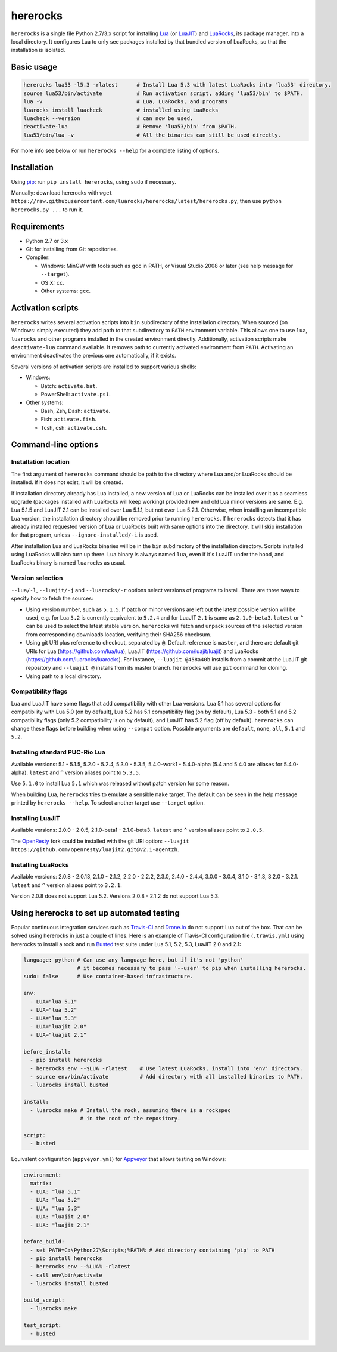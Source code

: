 hererocks
=========

.. |travis| image:: https://travis-ci.org/luarocks/hererocks.svg?branch=master
  :target: https://travis-ci.org/luarocks/hererocks

.. |appveyor| image:: https://ci.appveyor.com/api/projects/status/vnoe4k98tgxo9hna?svg=true
  :target: https://ci.appveyor.com/project/hishamhm/hererocks

|travis| |appveyor|

``hererocks`` is a single file Python 2.7/3.x script for installing `Lua <http://http://www.lua.org/>`_ (or `LuaJIT <http://luajit.org/>`_) and `LuaRocks <https://luarocks.org/>`_, its package manager, into a local directory. It configures Lua to only see packages installed by that bundled version of LuaRocks, so that the installation is isolated.

Basic usage
-----------

.. code-block:: bash

  hererocks lua53 -l5.3 -rlatest      # Install Lua 5.3 with latest LuaRocks into 'lua53' directory.
  source lua53/bin/activate           # Run activation script, adding 'lua53/bin' to $PATH.
  lua -v                              # Lua, LuaRocks, and programs
  luarocks install luacheck           # installed using LuaRocks
  luacheck --version                  # can now be used.
  deactivate-lua                      # Remove 'lua53/bin' from $PATH.
  lua53/bin/lua -v                    # All the binaries can still be used directly.

For more info see below or run ``hererocks --help`` for a complete listing of options.

Installation
------------

Using `pip <https://pypi.python.org/pypi/pip>`_: run ``pip install hererocks``, using ``sudo`` if necessary.

Manually: download hererocks with ``wget https://raw.githubusercontent.com/luarocks/hererocks/latest/hererocks.py``, then use ``python hererocks.py ...`` to run it.

Requirements
------------

* Python 2.7 or 3.x
* Git for installing from Git repositories.
* Compiler:

  * Windows: MinGW with tools such as ``gcc`` in PATH, or Visual Studio 2008 or later (see help message for ``--target``).
  * OS X: ``cc``.
  * Other systems: ``gcc``.

Activation scripts
------------------

``hererocks`` writes several activation scripts into ``bin`` subdirectory of the installation directory.
When sourced (on Windows: simply executed) they add path to that subdirectory to ``PATH`` environment variable.
This allows one to use ``lua``, ``luarocks`` and other programs installed in the created environment directly.
Additionally, activation scripts make ``deactivate-lua`` command available. It removes path to currently activated
environment from ``PATH``. Activating an environment deactivates the previous one automatically, if it exists.

Several versions of activation scripts are installed to support various shells:

* Windows:

  * Batch: ``activate.bat``.
  * PowerShell: ``activate.ps1``.

* Other systems:

  * Bash, Zsh, Dash: ``activate``.
  * Fish: ``activate.fish``.
  * Tcsh, csh: ``activate.csh``.

Command-line options
--------------------

Installation location
^^^^^^^^^^^^^^^^^^^^^

The first argument of ``hererocks`` command should be path to the directory where Lua and/or LuaRocks should be installed. If it does not exist, it will be created.

If installation directory already has Lua installed, a new version of Lua or LuaRocks can be installed over it as a seamless upgrade (packages installed with LuaRocks will keep working) provided new and old Lua minor versions are same. E.g. Lua 5.1.5 and LuaJIT 2.1 can be installed over Lua 5.1.1, but not over Lua 5.2.1. Otherwise, when installing an incompatible Lua version, the installation directory should be removed prior to running ``hererocks``. If ``hererocks`` detects that it has already installed requested version of Lua or LuaRocks built with same options into the directory, it will skip installation for that program, unless ``--ignore-installed/-i`` is used.

After installation Lua and LuaRocks binaries will be in the ``bin`` subdirectory of the installation directory. Scripts installed using LuaRocks will also turn up there. Lua binary is always named ``lua``, even if it's LuaJIT under the hood, and LuaRocks binary is named ``luarocks`` as usual.

Version selection
^^^^^^^^^^^^^^^^^

``--lua/-l``, ``--luajit/-j`` and ``--luarocks/-r`` options select versions of programs to install. There are three ways to specify how to fetch the sources:

* Using version number, such as ``5.1.5``. If patch or minor versions are left out the latest possible version will be used, e.g. for Lua ``5.2`` is currently equivalent to ``5.2.4`` and for LuaJIT ``2.1`` is same as ``2.1.0-beta3``. ``latest`` or ``^`` can be used to select the latest stable version. ``hererocks`` will fetch and unpack sources of the selected version from corresponding downloads location, verifying their SHA256 checksum.
* Using git URI plus reference to checkout, separated by ``@``. Default reference is ``master``, and there are default git URIs for Lua (https://github.com/lua/lua), LuaJIT (https://github.com/luajit/luajit) and LuaRocks (https://github.com/luarocks/luarocks). For instance, ``--luajit @458a40b`` installs from a commit at the LuaJIT git repository and ``--luajit @`` installs from its master branch. ``hererocks`` will use ``git`` command for cloning.
* Using path to a local directory.

Compatibility flags
^^^^^^^^^^^^^^^^^^^

Lua and LuaJIT have some flags that add compatibility with other Lua versions. Lua 5.1 has several options for compatibility with Lua 5.0 (on by default), Lua 5.2 has 5.1 compatibility flag (on by default), Lua 5.3 - both 5.1 and 5.2 compatibility flags (only 5.2 compatibility is on by default), and LuaJIT has 5.2 flag (off by default). ``hererocks`` can change these flags before building when using ``--compat`` option. Possible arguments are ``default``, ``none``, ``all``, ``5.1`` and ``5.2``.

Installing standard PUC-Rio Lua
^^^^^^^^^^^^^^^^^^^^^^^^^^^^^^^

Available versions: 5.1 - 5.1.5, 5.2.0 - 5.2.4, 5.3.0 - 5.3.5, 5.4.0-work1 - 5.4.0-alpha (5.4 and 5.4.0 are aliases for 5.4.0-alpha). ``latest`` and ``^`` version aliases point to ``5.3.5``.

Use ``5.1.0`` to install Lua ``5.1`` which was released without patch version for some reason.

When building Lua, ``hererocks`` tries to emulate a sensible ``make`` target. The default can be seen in the help message printed by ``hererocks --help``. To select another target use ``--target`` option.

Installing LuaJIT
^^^^^^^^^^^^^^^^^

Available versions: 2.0.0 - 2.0.5, 2.1.0-beta1 - 2.1.0-beta3. ``latest`` and ``^`` version aliases point to ``2.0.5``.

The `OpenResty <https://openresty.org/en/>`_ fork could be installed with the git URI option: ``--luajit https://github.com/openresty/luajit2.git@v2.1-agentzh``.

Installing LuaRocks
^^^^^^^^^^^^^^^^^^^

Available versions: 2.0.8 - 2.0.13, 2.1.0 - 2.1.2, 2.2.0 - 2.2.2, 2.3.0, 2.4.0 - 2.4.4, 3.0.0 - 3.0.4, 3.1.0 - 3.1.3, 3.2.0 - 3.2.1. ``latest`` and ``^`` version aliases point to ``3.2.1``.

Version 2.0.8 does not support Lua 5.2. Versions 2.0.8 - 2.1.2 do not support Lua 5.3.

Using hererocks to set up automated testing
-------------------------------------------

Popular continuous integration services such as `Travis-CI <https://travis-ci.org/>`_ and `Drone.io <https://drone.io/>`_ do not support Lua out of the box. That can be solved using hererocks in just a couple of lines. Here is an example of Travis-CI configuration file (``.travis.yml``) using hererocks to install a rock and run `Busted <http://olivinelabs.com/busted/>`_ test suite under Lua 5.1, 5.2, 5.3, LuaJIT 2.0 and 2.1:

.. code-block:: yaml

  language: python # Can use any language here, but if it's not 'python'
                   # it becomes necessary to pass '--user' to pip when installing hererocks.
  sudo: false      # Use container-based infrastructure.

  env:
    - LUA="lua 5.1"
    - LUA="lua 5.2"
    - LUA="lua 5.3"
    - LUA="luajit 2.0"
    - LUA="luajit 2.1"

  before_install:
    - pip install hererocks
    - hererocks env --$LUA -rlatest    # Use latest LuaRocks, install into 'env' directory.
    - source env/bin/activate          # Add directory with all installed binaries to PATH.
    - luarocks install busted

  install:
    - luarocks make # Install the rock, assuming there is a rockspec
                    # in the root of the repository.

  script:
    - busted

Equivalent configuration (``appveyor.yml``) for `Appveyor <http://www.appveyor.com/>`_ that allows testing on Windows:

.. code-block:: yaml

  environment:
    matrix:
    - LUA: "lua 5.1"
    - LUA: "lua 5.2"
    - LUA: "lua 5.3"
    - LUA: "luajit 2.0"
    - LUA: "luajit 2.1"

  before_build:
    - set PATH=C:\Python27\Scripts;%PATH% # Add directory containing 'pip' to PATH
    - pip install hererocks
    - hererocks env --%LUA% -rlatest
    - call env\bin\activate
    - luarocks install busted

  build_script:
    - luarocks make

  test_script:
    - busted

